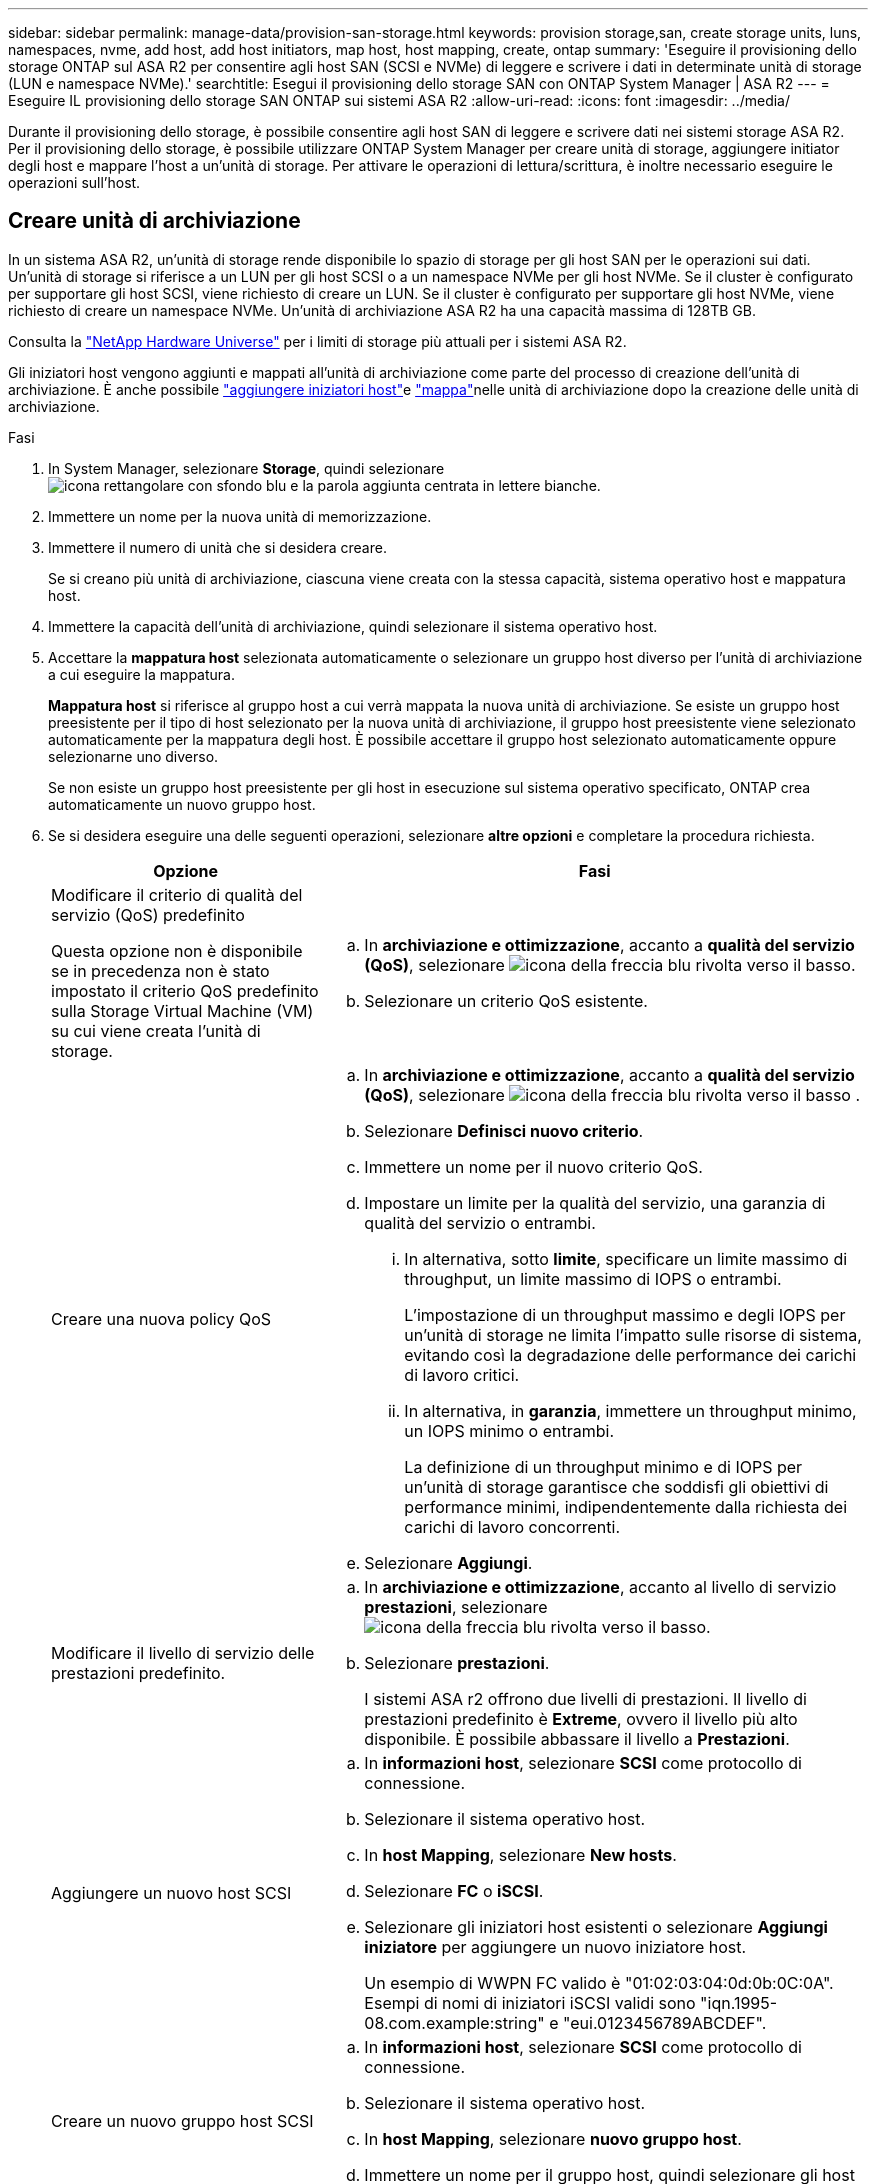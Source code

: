 ---
sidebar: sidebar 
permalink: manage-data/provision-san-storage.html 
keywords: provision storage,san, create storage units, luns, namespaces, nvme, add host, add host initiators, map host, host mapping, create, ontap 
summary: 'Eseguire il provisioning dello storage ONTAP sul ASA R2 per consentire agli host SAN (SCSI e NVMe) di leggere e scrivere i dati in determinate unità di storage (LUN e namespace NVMe).' 
searchtitle: Esegui il provisioning dello storage SAN con ONTAP System Manager | ASA R2 
---
= Eseguire IL provisioning dello storage SAN ONTAP sui sistemi ASA R2
:allow-uri-read: 
:icons: font
:imagesdir: ../media/


[role="lead"]
Durante il provisioning dello storage, è possibile consentire agli host SAN di leggere e scrivere dati nei sistemi storage ASA R2. Per il provisioning dello storage, è possibile utilizzare ONTAP System Manager per creare unità di storage, aggiungere initiator degli host e mappare l'host a un'unità di storage. Per attivare le operazioni di lettura/scrittura, è inoltre necessario eseguire le operazioni sull'host.



== Creare unità di archiviazione

In un sistema ASA R2, un'unità di storage rende disponibile lo spazio di storage per gli host SAN per le operazioni sui dati. Un'unità di storage si riferisce a un LUN per gli host SCSI o a un namespace NVMe per gli host NVMe. Se il cluster è configurato per supportare gli host SCSI, viene richiesto di creare un LUN. Se il cluster è configurato per supportare gli host NVMe, viene richiesto di creare un namespace NVMe. Un'unità di archiviazione ASA R2 ha una capacità massima di 128TB GB.

Consulta la link:https://hwu.netapp.com/["NetApp Hardware Universe"^] per i limiti di storage più attuali per i sistemi ASA R2.

Gli iniziatori host vengono aggiunti e mappati all'unità di archiviazione come parte del processo di creazione dell'unità di archiviazione. È anche possibile link:provision-san-storage.html#add-host-initiators["aggiungere iniziatori host"]e link:provision-san-storage.html#map-the-storage-unit-to-a-host["mappa"]nelle unità di archiviazione dopo la creazione delle unità di archiviazione.

.Fasi
. In System Manager, selezionare *Storage*, quindi selezionare image:icon_add_blue_bg.png["icona rettangolare con sfondo blu e la parola aggiunta centrata in lettere bianche"].
. Immettere un nome per la nuova unità di memorizzazione.
. Immettere il numero di unità che si desidera creare.
+
Se si creano più unità di archiviazione, ciascuna viene creata con la stessa capacità, sistema operativo host e mappatura host.

. Immettere la capacità dell'unità di archiviazione, quindi selezionare il sistema operativo host.
. Accettare la *mappatura host* selezionata automaticamente o selezionare un gruppo host diverso per l'unità di archiviazione a cui eseguire la mappatura.
+
*Mappatura host* si riferisce al gruppo host a cui verrà mappata la nuova unità di archiviazione.  Se esiste un gruppo host preesistente per il tipo di host selezionato per la nuova unità di archiviazione, il gruppo host preesistente viene selezionato automaticamente per la mappatura degli host.  È possibile accettare il gruppo host selezionato automaticamente oppure selezionarne uno diverso.

+
Se non esiste un gruppo host preesistente per gli host in esecuzione sul sistema operativo specificato, ONTAP crea automaticamente un nuovo gruppo host.

. Se si desidera eseguire una delle seguenti operazioni, selezionare *altre opzioni* e completare la procedura richiesta.
+
[cols="2, 4a"]
|===
| Opzione | Fasi 


 a| 
Modificare il criterio di qualità del servizio (QoS) predefinito

Questa opzione non è disponibile se in precedenza non è stato impostato il criterio QoS predefinito sulla Storage Virtual Machine (VM) su cui viene creata l'unità di storage.
 a| 
.. In *archiviazione e ottimizzazione*, accanto a *qualità del servizio (QoS)*, selezionare image:icon_dropdown_arrow.gif["icona della freccia blu rivolta verso il basso"].
.. Selezionare un criterio QoS esistente.




 a| 
Creare una nuova policy QoS
 a| 
.. In *archiviazione e ottimizzazione*, accanto a *qualità del servizio (QoS)*, selezionare image:icon_dropdown_arrow.gif["icona della freccia blu rivolta verso il basso"] .
.. Selezionare *Definisci nuovo criterio*.
.. Immettere un nome per il nuovo criterio QoS.
.. Impostare un limite per la qualità del servizio, una garanzia di qualità del servizio o entrambi.
+
... In alternativa, sotto *limite*, specificare un limite massimo di throughput, un limite massimo di IOPS o entrambi.
+
L'impostazione di un throughput massimo e degli IOPS per un'unità di storage ne limita l'impatto sulle risorse di sistema, evitando così la degradazione delle performance dei carichi di lavoro critici.

... In alternativa, in *garanzia*, immettere un throughput minimo, un IOPS minimo o entrambi.
+
La definizione di un throughput minimo e di IOPS per un'unità di storage garantisce che soddisfi gli obiettivi di performance minimi, indipendentemente dalla richiesta dei carichi di lavoro concorrenti.



.. Selezionare *Aggiungi*.




 a| 
Modificare il livello di servizio delle prestazioni predefinito.
 a| 
.. In *archiviazione e ottimizzazione*, accanto al livello di servizio *prestazioni*, selezionare image:icon_dropdown_arrow.gif["icona della freccia blu rivolta verso il basso"].
.. Selezionare *prestazioni*.
+
I sistemi ASA r2 offrono due livelli di prestazioni.  Il livello di prestazioni predefinito è *Extreme*, ovvero il livello più alto disponibile.  È possibile abbassare il livello a *Prestazioni*.





 a| 
Aggiungere un nuovo host SCSI
 a| 
.. In *informazioni host*, selezionare *SCSI* come protocollo di connessione.
.. Selezionare il sistema operativo host.
.. In *host Mapping*, selezionare *New hosts*.
.. Selezionare *FC* o *iSCSI*.
.. Selezionare gli iniziatori host esistenti o selezionare *Aggiungi iniziatore* per aggiungere un nuovo iniziatore host.
+
Un esempio di WWPN FC valido è "01:02:03:04:0d:0b:0C:0A". Esempi di nomi di iniziatori iSCSI validi sono "iqn.1995-08.com.example:string" e "eui.0123456789ABCDEF".





 a| 
Creare un nuovo gruppo host SCSI
 a| 
.. In *informazioni host*, selezionare *SCSI* come protocollo di connessione.
.. Selezionare il sistema operativo host.
.. In *host Mapping*, selezionare *nuovo gruppo host*.
.. Immettere un nome per il gruppo host, quindi selezionare gli host da aggiungere al gruppo.




 a| 
Aggiunta di un nuovo sottosistema NVMe
 a| 
.. In *informazioni host*, selezionare *NVMe* per il protocollo di connessione.
.. Selezionare il sistema operativo host.
.. In *host Mapping*, selezionare *nuovo sottosistema NVMe*.
.. Immettere un nome per il sottosistema o accettare il nome predefinito.
.. Immettere un nome per l'iniziatore.
.. Se si desidera attivare l'autenticazione in banda o TLS (Transport Layer Security), selezionare image:icon_dropdown_arrow.gif["icona della freccia blu rivolta verso il basso"]; quindi selezionare le opzioni desiderate.
+
L'autenticazione in-band consente un'autenticazione sicura bidirezionale e unidirezionale tra gli host NVMe e il sistema ASA R2.

+
TLS crittografa tutti i dati inviati in rete tra gli host NVMe/TCP e il sistema ASA R2.

.. Selezionare *Aggiungi iniziatore* per aggiungere altri iniziatori.
+
L'NQN host deve essere formattato come <nqn.yyyy-mm> seguito da un nome di dominio completo. L'anno deve essere uguale o successivo al 1970. La lunghezza massima totale deve essere 223. Un esempio di iniziatore NVMe valido è nqn.2014-08.com.example:string



|===
. Selezionare *Aggiungi*.


.Quali sono le prossime novità?
Le unità di storage vengono create e mappate agli host. È ora possibile link:../data-protection/create-snapshots.html["creare snapshot"]proteggere i dati sul sistema ASA R2.

.Per ulteriori informazioni
Ulteriori informazioni su link:../administer/manage-client-vm-access.html["Modalità di utilizzo delle Storage Virtual Machine dei sistemi ASA R2"].



== Aggiungere iniziatori host

È possibile aggiungere nuovi iniziatori host al sistema ASA R2 in qualsiasi momento. Gli initiator rendono gli host idonei ad accedere alle unità di storage ed eseguire operazioni sui dati.

.Prima di iniziare
Per replicare la configurazione host in un cluster di destinazione durante il processo di aggiunta degli initiator degli host, il cluster deve trovarsi in una relazione di replica. Facoltativamente, è possibile link:../data-protection/snapshot-replication.html#step-3-create-a-replication-relationship["creare una relazione di replica"] dopo l'aggiunta dell'host.

Aggiungere initiator host per host SCSI o NVMe.

[role="tabbed-block"]
====
.Host SCSI
--
.Fasi
. Selezionare *host*.
. Selezionare *SCSI*, quindi image:icon_add_blue_bg.png["icona di un rettangolo blu contenente un segno più seguito dalla parola aggiungi in lettere bianche"].
. Immettere il nome host, selezionare il sistema operativo host e immettere una descrizione host.
. Se si desidera replicare la configurazione host in un cluster di destinazione, selezionare *Replica configurazione host*, quindi selezionare il cluster di destinazione.
+
Il cluster deve trovarsi in una relazione di replica per replicare la configurazione dell'host.

. Aggiunta di host nuovi o esistenti.
+
[cols="2"]
|===
| Aggiungere nuovi host | Aggiungere host esistenti 


 a| 
.. Selezionare *nuovi host*.
.. Selezionare *FC* o *iSCSI*, quindi selezionare gli iniziatori host.
.. In alternativa, selezionare *Configura prossimità host*.
+
La configurazione della prossimità con l'host consente a ONTAP di identificare il controller più vicino all'host per l'ottimizzazione del percorso dei dati e la riduzione della latenza. Ciò è applicabile solo se i dati sono stati replicati in una posizione remota. Se non è stata impostata la replica snapshot, non è necessario selezionare questa opzione.

.. Se è necessario aggiungere nuovi iniziatori, selezionare *Aggiungi iniziatori*.

 a| 
.. Selezionare *host esistenti*.
.. Selezionare l'host che si desidera aggiungere.
.. Selezionare *Aggiungi*.


|===
. Selezionare *Aggiungi*.


.Quali sono le prossime novità?
Gli host SCSI vengono aggiunti al sistema ASA R2 ed è possibile mappare gli host alle unità di storage.

--
.Host NVMe
--
.Fasi
. Selezionare *host*.
. Selezionare *NVMe*, quindi selezionare image:icon_add_blue_bg.png["icona rettangolare con sfondo blu e la parola aggiunta centrata in lettere bianche"].
. Immettere un nome per il sottosistema NVMe, selezionare il sistema operativo host e immettere una descrizione.
. Selezionare *Aggiungi iniziatore*.


.Quali sono le prossime novità?
Gli host NVMe vengono aggiunti al sistema ASA R2 e sarai pronto per mappare gli host alle unità di storage.

--
====


== Mappare l'unità di archiviazione a un host

Dopo aver creato le unità di storage ASA R2 e aver aggiunto gli initiator degli host, è necessario mappare gli host alle unità di storage per iniziare a fornire i dati. Le unità di archiviazione sono mappate agli host come parte del processo di creazione delle unità di archiviazione. È inoltre possibile mappare le unità di storage esistenti a host nuovi o esistenti in qualsiasi momento.

.Fasi
. Selezionare *archiviazione*.
. Passare il mouse sul nome dell'unità di archiviazione che si desidera mappare.
. Selezionare image:icon_kabob.gif["tre punti blu verticali"]; quindi selezionare *Map to hosts*.
. Selezionare gli host che si desidera mappare all'unità di archiviazione, quindi selezionare *Mappa*.


.Quali sono le prossime novità?
L'unità di storage viene mappata agli host ed è possibile completare il processo di provisioning sugli host.



== Provisioning completo dal lato host

Dopo aver creato le unità di storage, aggiunto gli initiator degli host e mappato le unità di storage, è necessario eseguire sugli host alcuni passaggi prima di poter leggere e scrivere i dati sul sistema ASA R2.

.Fasi
. Per FC e FC/NVMe, zone gli switch FC di WWPN.
+
Utilizzare una zona per iniziatore e includere tutte le porte di destinazione in ciascuna zona.

. Scopri la nuova unità di stoccaggio.
. Inizializzare l'unità di archiviazione e creare un file system.
. Verificare che l'host sia in grado di leggere e scrivere i dati sull'unità di archiviazione.


.Quali sono le prossime novità?
Il processo di provisioning è stato completato ed è possibile iniziare a fornire i dati. È ora possibile link:../data-protection/create-snapshots.html["creare snapshot"]proteggere i dati sul sistema ASA R2.

.Per ulteriori informazioni
Per ulteriori informazioni sulla configurazione lato host, consultare la link:https://docs.netapp.com/us-en/ontap-sanhost/["Documentazione dell'host SAN ONTAP"^] per l'host specifico.
